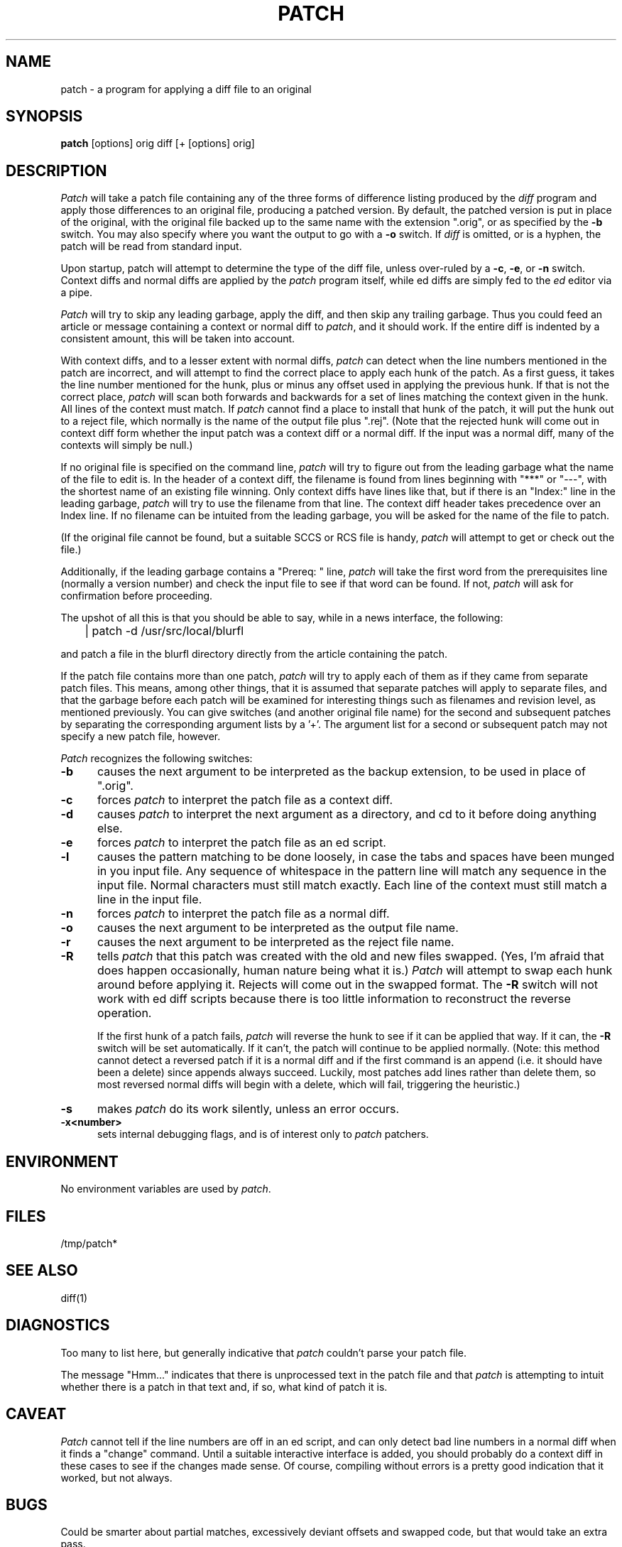 ''' $Header: /home/Vince/cvs/local.d/patch.d/patch.man,v 1.5 1986-10-05 12:11:14 root Exp $
''' 
''' $Log: not supported by cvs2svn $
''' Revision 1.2.1.2  84/12/05  11:06:55  lwall
''' Added -l switch, and noted bistability bug.
''' 
''' Revision 1.2.1.1  84/12/04  17:23:39  lwall
''' Branch for sdcrdcf changes.
''' 
''' Revision 1.2  84/12/04  17:22:02  lwall
''' Baseline version.
''' 
.de Sh
.br
.ne 5
.PP
\fB\\$1\fR
.PP
..
.de Sp
.if t .sp .5v
.if n .sp
..
'''
'''     Set up \*(-- to give an unbreakable dash;
'''     string Tr holds user defined translation string.
'''     Bell System Logo is used as a dummy character.
'''
.ie n \{\
.tr \(bs-\*(Tr
.ds -- \(bs-
.if (\n(.H=4u)&(1m=24u) .ds -- \(bs\h'-12u'\(bs\h'-12u'-\" diablo 10 pitch
.if (\n(.H=4u)&(1m=20u) .ds -- \(bs\h'-12u'\(bs\h'-8u'-\" diablo 12 pitch
.ds L" ""
.ds R" ""
.ds L' '
.ds R' '
'br\}
.el\{\
.ds -- \(em\|
.tr \*(Tr
.ds L" ``
.ds R" ''
.ds L' `
.ds R' '
'br\}
.TH PATCH 1 LOCAL
.SH NAME
patch - a program for applying a diff file to an original
.SH SYNOPSIS
.B patch
[options] orig diff [+ [options] orig]
.SH DESCRIPTION
.I Patch
will take a patch file containing any of the three forms of difference
listing produced by the
.I diff
program and apply those differences to an original file, producing a patched
version.
By default, the patched version is put in place of the original, with
the original file backed up to the same name with the
extension \*(L".orig\*(R", or as specified by the
.B -b
switch.
You may also specify where you want the output to go with a
.B -o
switch.
If
.I diff
is omitted, or is a hyphen, the patch will be read from standard input.
.PP
Upon startup, patch will attempt to determine the type of the diff file,
unless over-ruled by a
.BR -c ,
.BR -e ,
or
.B -n
switch.
Context diffs and normal diffs are applied by the
.I patch
program itself, while ed diffs are simply fed to the
.I ed
editor via a pipe.
.PP
.I Patch
will try to skip any leading garbage, apply the diff,
and then skip any trailing garbage.
Thus you could feed an article or message containing a context or normal
diff to
.IR patch ,
and it should work.
If the entire diff is indented by a consistent amount,
this will be taken into account.
.PP
With context diffs, and to a lesser extent with normal diffs,
.I patch
can detect when the line numbers mentioned in the patch are incorrect,
and will attempt to find the correct place to apply each hunk of the patch.
As a first guess, it takes the line number mentioned for the hunk, plus or
minus any offset used in applying the previous hunk.
If that is not the correct place,
.I patch
will scan both forwards and backwards for a set of lines matching the context
given in the hunk.
All lines of the context must match.
If
.I patch
cannot find a place to install that hunk of the patch, it will put the
hunk out to a reject file, which normally is the name of the output file
plus \*(L".rej\*(R".
(Note that the rejected hunk will come out in context diff form whether the
input patch was a context diff or a normal diff.
If the input was a normal diff, many of the contexts will simply be null.)
.PP
If no original file is specified on the command line,
.I patch
will try to figure out from the leading garbage what the name of the file
to edit is.
In the header of a context diff, the filename is found from lines beginning
with \*(L"***\*(R" or \*(L"---\*(R", with the shortest name of an existing
file winning.
Only context diffs have lines like that, but if there is an \*(L"Index:\*(R"
line in the leading garbage,
.I patch
will try to use the filename from that line.
The context diff header takes precedence over an Index line.
If no filename can be intuited from the leading garbage, you will be asked
for the name of the file to patch.
.PP
(If the original file cannot be found, but a suitable SCCS or RCS file is
handy,
.I patch
will attempt to get or check out the file.)
.PP
Additionally, if the leading garbage contains a \*(L"Prereq: \*(R" line,
.I patch
will take the first word from the prerequisites line (normally a version
number) and check the input file to see if that word can be found.
If not,
.I patch
will ask for confirmation before proceeding.
.PP
The upshot of all this is that you should be able to say, while in a news
interface, the following:
.Sp
	| patch -d /usr/src/local/blurfl
.Sp
and patch a file in the blurfl directory directly from the article containing
the patch.
.PP
If the patch file contains more than one patch,
.I patch
will try to apply each of them as if they came from separate patch files.
This means, among other things, that it is assumed that separate patches
will apply to separate files, and that the garbage before each patch will
be examined for interesting things such as filenames and revision level, as
mentioned previously.
You can give switches (and another original file name) for the second and
subsequent patches by separating the corresponding argument lists
by a \*(L'+\*(R'.
The argument list for a second or subsequent patch may not specify a new
patch file, however.
.PP
.I Patch
recognizes the following switches:
.TP 5
.B \-b
causes the next argument to be interpreted as the backup extension, to be
used in place of \*(L".orig\*(R".
.TP 5
.B \-c
forces
.I patch
to interpret the patch file as a context diff.
.TP 5
.B \-d
causes
.I patch
to interpret the next argument as a directory, and cd to it before doing
anything else.
.TP 5
.B \-e
forces
.I patch
to interpret the patch file as an ed script.
.TP 5
.B \-l
causes the pattern matching to be done loosely, in case the tabs and
spaces have been munged in you input file.
Any sequence of whitespace in the pattern line will match any sequence
in the input file.
Normal characters must still match exactly.
Each line of the context must still match a line in the input file.
.TP 5
.B \-n
forces
.I patch
to interpret the patch file as a normal diff.
.TP 5
.B \-o
causes the next argument to be interpreted as the output file name.
.TP 5
.B \-r
causes the next argument to be interpreted as the reject file name.
.TP 5
.B \-R
tells
.I patch
that this patch was created with the old and new files swapped.
(Yes, I'm afraid that does happen occasionally, human nature being what it
is.)
.I Patch
will attempt to swap each hunk around before applying it.
Rejects will come out in the swapped format.
The
.B \-R
switch will not work with ed diff scripts because there is too little
information to reconstruct the reverse operation.
.Sp
If the first hunk of a patch fails,
.I patch
will reverse the hunk to see if it can be applied that way.
If it can, the
.B \-R
switch will be set automatically.
If it can't, the patch will continue to be applied normally.
(Note: this method cannot detect a reversed patch if it is a normal diff
and if the first command is an append (i.e. it should have been a delete)
since appends always succeed.
Luckily, most patches add lines rather than delete them, so most reversed
normal diffs will begin with a delete, which will fail, triggering the
heuristic.)
.TP 5
.B \-s
makes
.I patch
do its work silently, unless an error occurs.
.TP 5
.B \-x<number>
sets internal debugging flags, and is of interest only to
.I patch
patchers.
.SH ENVIRONMENT
No environment variables are used by
.IR patch .
.SH FILES
/tmp/patch*
.SH SEE ALSO
diff(1)
.SH DIAGNOSTICS
Too many to list here, but generally indicative that
.I patch
couldn't parse your patch file.
.PP
The message \*(L"Hmm...\*(R" indicates that there is unprocessed text in
the patch file and that
.I patch
is attempting to intuit whether there is a patch in that text and, if so,
what kind of patch it is.
.SH CAVEAT
.I Patch
cannot tell if the line numbers are off in an ed script, and can only detect
bad line numbers in a normal diff when it finds a \*(L"change\*(R" command.
Until a suitable interactive interface is added, you should probably do
a context diff in these cases to see if the changes made sense.
Of course, compiling without errors is a pretty good indication that it
worked, but not always.
.SH BUGS
Could be smarter about partial matches, excessively \&deviant offsets and
swapped code, but that would take an extra pass.
.PP
If you apply a patch you've already applied,
.I patch
will think it is a reversed patch, and un-apply the patch.
This could be construed as a feature.
